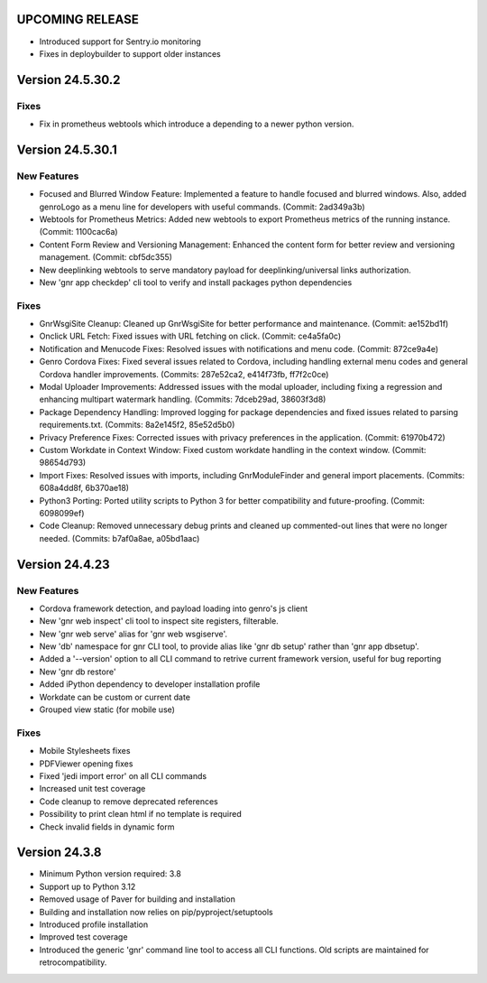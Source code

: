 UPCOMING RELEASE
================

* Introduced support for Sentry.io monitoring
* Fixes in deploybuilder to support older instances

Version 24.5.30.2
=================

Fixes
-----

* Fix in prometheus webtools which introduce a depending to a newer python
  version.
  
Version 24.5.30.1
=================


New Features
------------

* Focused and Blurred Window Feature: Implemented a feature to handle
  focused and blurred windows. Also, added genroLogo as a menu line
  for developers with useful commands. (Commit: 2ad349a3b)
* Webtools for Prometheus Metrics: Added new webtools to export
  Prometheus metrics of the running instance. (Commit: 1100cac6a)
* Content Form Review and Versioning Management: Enhanced the content
  form for better review and versioning management. (Commit:
  cbf5dc355)
* New deeplinking webtools to serve mandatory payload for
  deeplinking/universal links authorization.
* New 'gnr app checkdep' cli tool to verify and install packages
  python dependencies

Fixes
-----
* GnrWsgiSite Cleanup: Cleaned up GnrWsgiSite for better performance
  and maintenance. (Commit: ae152bd1f)
* Onclick URL Fetch: Fixed issues with URL fetching on click. (Commit:
  ce4a5fa0c)
* Notification and Menucode Fixes: Resolved issues with notifications
  and menu code. (Commit: 872ce9a4e)
* Genro Cordova Fixes: Fixed several issues related to Cordova,
  including handling external menu codes and general Cordova handler
  improvements. (Commits: 287e52ca2, e414f73fb, ff7f2c0ce)
* Modal Uploader Improvements: Addressed issues with the modal
  uploader, including fixing a regression and enhancing multipart
  watermark handling. (Commits: 7dceb29ad, 38603f3d8)
* Package Dependency Handling: Improved logging for package
  dependencies and fixed issues related to parsing
  requirements.txt. (Commits: 8a2e145f2, 85e52d5b0)
* Privacy Preference Fixes: Corrected issues with privacy preferences
  in the application. (Commit: 61970b472)
* Custom Workdate in Context Window: Fixed custom workdate handling in
  the context window. (Commit: 98654d793)
* Import Fixes: Resolved issues with imports, including
  GnrModuleFinder and general import placements. (Commits: 608a4dd8f,
  6b370ae18)
* Python3 Porting: Ported utility scripts to Python 3 for better
  compatibility and future-proofing. (Commit: 6098099ef)
* Code Cleanup: Removed unnecessary debug prints and cleaned up
  commented-out lines that were no longer needed. (Commits: b7af0a8ae,
  a05bd1aac)


Version 24.4.23
===============

New Features
------------

* Cordova framework detection, and payload loading into genro's js client
* New 'gnr web inspect' cli tool to inspect site registers, filterable.
* New 'gnr web serve' alias for 'gnr web wsgiserve'.
* New 'db' namespace for gnr CLI tool, to provide alias like 'gnr db setup'
  rather than 'gnr app dbsetup'.
* Added a '--version' option to all CLI command to retrive current framework
  version, useful for bug reporting
* New 'gnr db restore'
* Added iPython dependency to developer installation profile
* Workdate can be custom or current date  
* Grouped view static (for mobile use)

  
Fixes
-----

* Mobile Stylesheets fixes 
* PDFViewer opening fixes
* Fixed 'jedi import error' on all CLI commands
* Increased unit test coverage
* Code cleanup to remove deprecated references
* Possibility to print clean html if no template is required 
* Check invalid fields in dynamic form 
  
  
Version 24.3.8
==============

* Minimum Python version required: 3.8
* Support up to Python 3.12
* Removed usage of Paver for building and installation
* Building and installation now relies on pip/pyproject/setuptools
* Introduced profile installation
* Improved test coverage
* Introduced the generic 'gnr' command line tool to access all CLI
  functions. Old scripts are maintained for retrocompatibility.
  
